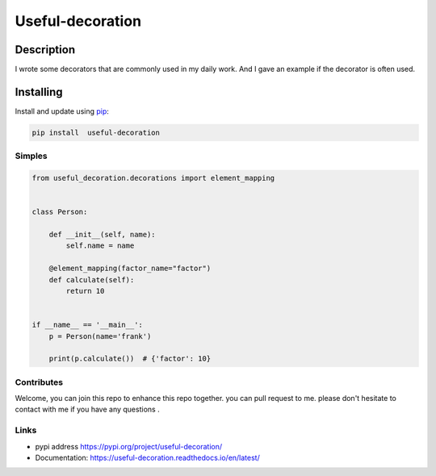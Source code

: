 Useful-decoration
===================
Description
-----------

I wrote some decorators that are commonly used in my daily work. And I gave an example if the decorator is often used.

Installing
-----------

Install and update using `pip`_:


.. code:: python

    pip install  useful-decoration

Simples
________

.. code-block:: python


    from useful_decoration.decorations import element_mapping


    class Person:

        def __init__(self, name):
            self.name = name

        @element_mapping(factor_name="factor")
        def calculate(self):
            return 10


    if __name__ == '__main__':
        p = Person(name='frank')

        print(p.calculate())  # {'factor': 10}


Contributes
___________

Welcome, you can join this repo to  enhance this repo  together. you can pull request to me.
please don't  hesitate to contact with  me if you have any questions .


Links
_____

* pypi address https://pypi.org/project/useful-decoration/

* Documentation: https://useful-decoration.readthedocs.io/en/latest/


.. _pip: https://pip.pypa.io/en/stable/quickstart/
